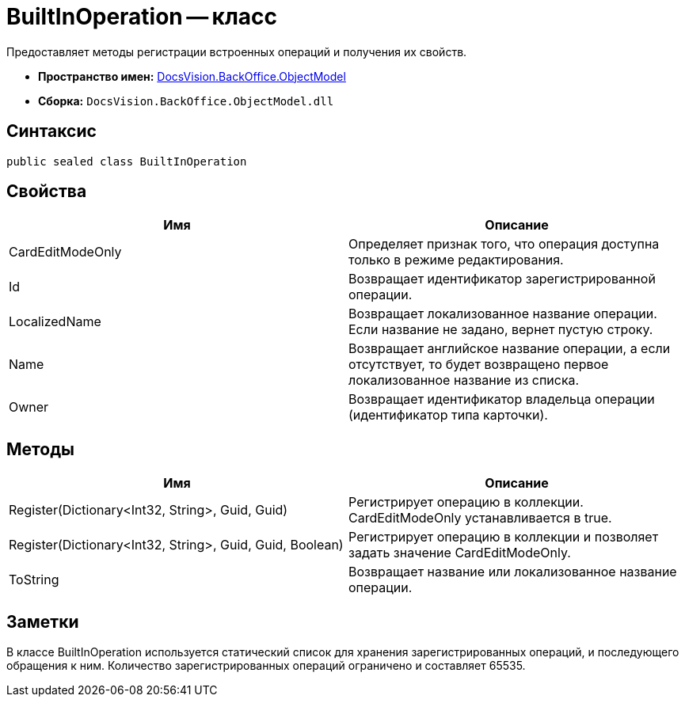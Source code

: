 = BuiltInOperation -- класс

Предоставляет методы регистрации встроенных операций и получения их свойств.

* *Пространство имен:* xref:api/DocsVision/Platform/ObjectModel/ObjectModel_NS.adoc[DocsVision.BackOffice.ObjectModel]
* *Сборка:* `DocsVision.BackOffice.ObjectModel.dll`

== Синтаксис

[source,csharp]
----
public sealed class BuiltInOperation
----

== Свойства

[cols=",",options="header"]
|===
|Имя |Описание
|CardEditModeOnly |Определяет признак того, что операция доступна только в режиме редактирования.
|Id |Возвращает идентификатор зарегистрированной операции.
|LocalizedName |Возвращает локализованное название операции. Если название не задано, вернет пустую строку.
|Name |Возвращает английское название операции, а если отсутствует, то будет возвращено первое локализованное название из списка.
|Owner |Возвращает идентификатор владельца операции (идентификатор типа карточки).
|===

== Методы

[cols=",",options="header"]
|===
|Имя |Описание
|Register(Dictionary<Int32, String>, Guid, Guid) |Регистрирует операцию в коллекции. CardEditModeOnly устанавливается в true.
|Register(Dictionary<Int32, String>, Guid, Guid, Boolean) |Регистрирует операцию в коллекции и позволяет задать значение CardEditModeOnly.
|ToString |Возвращает название или локализованное название операции.
|===

== Заметки

В классе BuiltInOperation используется статический список для хранения зарегистрированных операций, и последующего обращения к ним. Количество зарегистрированных операций ограничено и составляет 65535.
